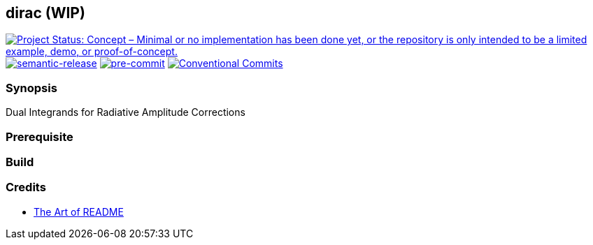 == dirac (WIP)

https://www.repostatus.org/#concept[image:https://www.repostatus.org/badges/latest/concept.svg[Project
Status: Concept – Minimal or no implementation has been done yet&#44; or the
repository is only intended to be a limited example&#44; demo&#44; or
proof-of-concept.]]
https://github.com/semantic-release/semantic-release[image:https://img.shields.io/badge/%20%20%F0%9F%93%A6%F0%9F%9A%80-semantic--release-e10079.svg[semantic-release]]
https://github.com/pre-commit/pre-commit[image:https://img.shields.io/badge/pre--commit-enabled-brightgreen?logo=pre-commit[pre-commit]]
https://conventionalcommits.org[image:https://img.shields.io/badge/Conventional%20Commits-1.0.0-yellow.svg?style=flat-square[Conventional
Commits]]

=== Synopsis

Dual Integrands for Radiative Amplitude Corrections

=== Prerequisite

=== Build

=== Credits

* https://github.com/hackergrrl/art-of-readme/blob/master/README.md[The
Art of README]
